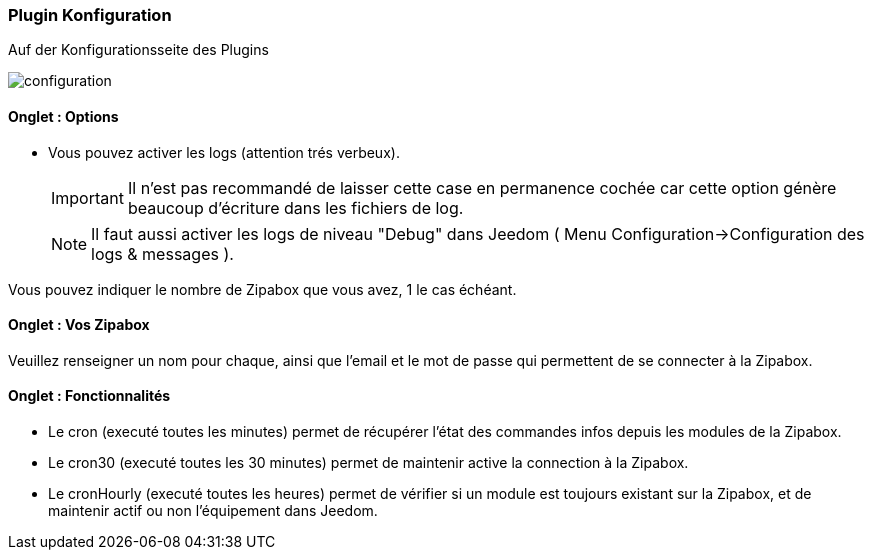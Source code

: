 === Plugin Konfiguration

Auf der Konfigurationsseite des Plugins

image::../images/configuration.png[]

==== Onglet : Options
* Vous pouvez activer les logs (attention trés verbeux).
[IMPORTANT]
Il n'est pas recommandé de laisser cette case en permanence cochée car cette option génère beaucoup d'écriture dans les fichiers de log.
[NOTE]
Il faut aussi activer les logs de niveau "Debug" dans Jeedom ( Menu Configuration->Configuration des logs & messages ).

Vous pouvez indiquer le nombre de Zipabox que vous avez, 1 le cas échéant.

==== Onglet : Vos Zipabox
Veuillez renseigner un nom pour chaque, ainsi que l'email et le mot de passe qui permettent de se connecter à la Zipabox.

==== Onglet : Fonctionnalités

- Le cron (executé toutes les minutes) permet de récupérer l'état des commandes infos depuis les modules de la Zipabox.
- Le cron30 (executé toutes les 30 minutes) permet de maintenir active la connection à la Zipabox.
- Le cronHourly (executé toutes les heures) permet de vérifier si un module est toujours existant sur la Zipabox, et de maintenir actif ou non l'équipement dans Jeedom.